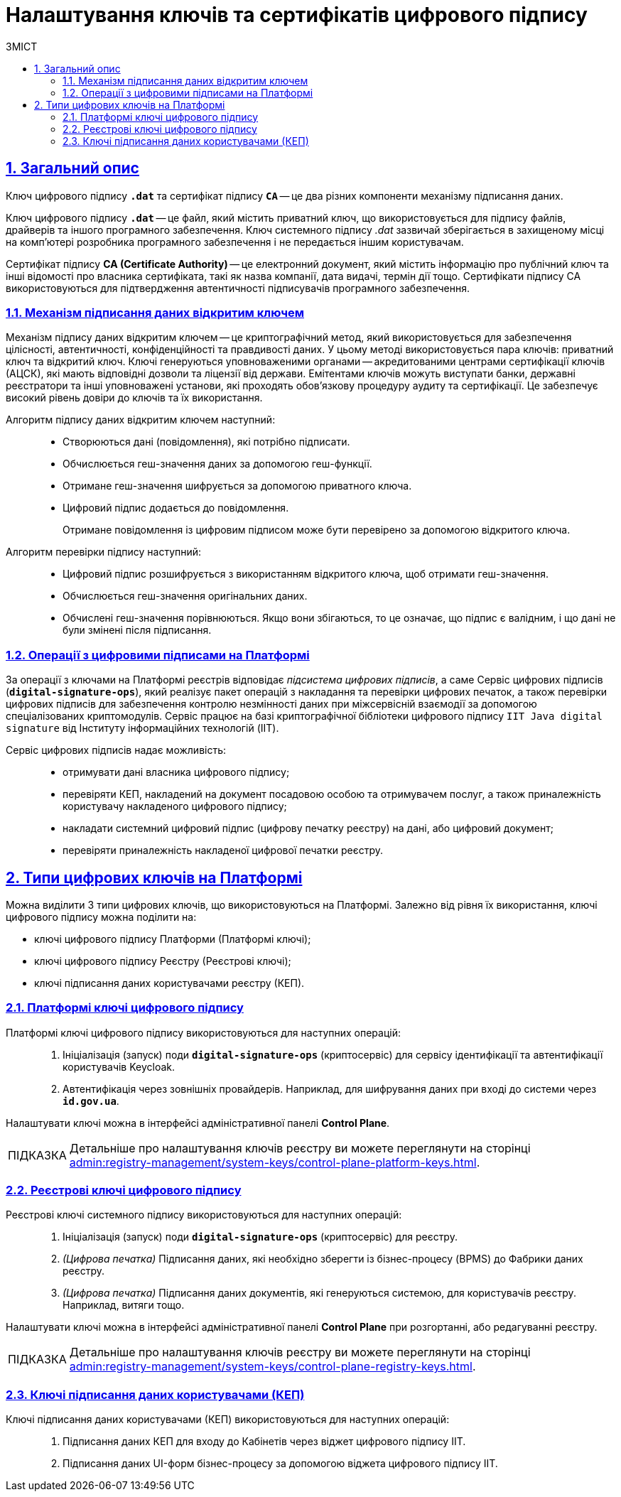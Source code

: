 :toc-title: ЗМІСТ
:toc: auto
:toclevels: 5
:experimental:
:important-caption:     ВАЖЛИВО
:note-caption:          ПРИМІТКА
:tip-caption:           ПІДКАЗКА
:warning-caption:       ПОПЕРЕДЖЕННЯ
:caution-caption:       УВАГА
:example-caption:           Приклад
:figure-caption:            Зображення
:table-caption:             Таблиця
:appendix-caption:          Додаток
:sectnums:
:sectnumlevels: 5
:sectanchors:
:sectlinks:
:partnums:

= Налаштування ключів та сертифікатів цифрового підпису

== Загальний опис

Ключ цифрового підпису `*.dat*` та сертифікат підпису *`CA`* -- це два різних компоненти механізму підписання даних.

[.underline]#Ключ цифрового підпису *`.dat*`# -- це файл, який містить приватний ключ, що використовується для підпису файлів, драйверів та іншого програмного забезпечення. Ключ системного підпису _.dat_ зазвичай зберігається в захищеному місці на комп'ютері розробника програмного забезпечення і не передається іншим користувачам.

[.underline]#Сертифікат підпису *CA (Certificate Authority)*# -- це електронний документ, який містить інформацію про публічний ключ та інші відомості про власника сертифіката, такі як назва компанії, дата видачі, термін дії тощо. Сертифікати підпису CA використовуються для підтвердження автентичності підписувачів програмного забезпечення.

[#open-key-sign-mechanism]
=== Механізм підписання даних відкритим ключем

[.underline]#Механізм підпису даних відкритим ключем# -- це криптографічний метод, який використовується для забезпечення цілісності, автентичності, конфіденційності та правдивості даних. У цьому методі використовується пара ключів: [.underline]#приватний ключ# та [.underline]#відкритий ключ#. Ключі генеруються уповноваженими органами -- акредитованими центрами сертифікації ключів (АЦСК), які мають відповідні дозволи та ліцензії від держави. Емітентами ключів можуть виступати банки, державні реєстратори та інші уповноважені установи, які проходять обов'язкову процедуру аудиту та сертифікації. Це забезпечує високий рівень довіри до ключів та їх використання.

Алгоритм підпису даних відкритим ключем наступний: ::

* Створюються дані (повідомлення), які потрібно підписати.
* Обчислюється геш-значення даних за допомогою геш-функції.
* Отримане геш-значення шифрується за допомогою приватного ключа.
* Цифровий підпис додається до повідомлення.
+
Отримане повідомлення із цифровим підписом може бути перевірено за допомогою відкритого ключа.

Алгоритм перевірки підпису наступний: ::

* Цифровий підпис розшифрується з використанням відкритого ключа, щоб отримати геш-значення.
* Обчислюється геш-значення оригінальних даних.
* Обчислені геш-значення порівнюються. Якщо вони збігаються, то це означає, що підпис є валідним, і що дані не були змінені після підписання.

[#digital-signature-ops]
=== Операції з цифровими підписами на Платформі

За операції з ключами на Платформі реєстрів відповідає _підсистема цифрових підписів_, а саме [.underline]#Сервіс цифрових підписів# (`*digital-signature-ops*`), який реалізує пакет операцій з накладання та перевірки цифрових печаток, а також перевірки цифрових підписів для забезпечення контролю незмінності даних при міжсервісній взаємодії за допомогою спеціалізованих криптомодулів. Сервіс працює на базі криптографічної бібліотеки цифрового підпису `IIT Java digital signature` від Інституту інформаційних технологій (IIT).

Сервіс цифрових підписів надає можливість: ::

* отримувати дані власника цифрового підпису;

* перевіряти КЕП, накладений на документ посадовою особою та отримувачем послуг, а також приналежність користувачу накладеного цифрового підпису;

* накладати системний цифровий підпис (цифрову печатку реєстру) на дані, або цифровий документ;

* перевіряти приналежність накладеної цифрової печатки реєстру.

== Типи цифрових ключів на Платформі

Можна виділити 3 типи цифрових ключів, що використовуються на Платформі. Залежно від рівня їх використання, ключі цифрового підпису можна поділити на:

* ключі цифрового підпису Платформи (Платформі ключі);
* ключі цифрового підпису Реєстру (Реєстрові ключі);
* ключі підписання даних користувачами реєстру (КЕП).

=== Платформі ключі цифрового підпису

Платформі ключі цифрового підпису використовуються для наступних операцій: ::

. Ініціалізація (запуск) поди `*digital-signature-ops*` (криптосервіс) для сервісу ідентифікації та автентифікації користувачів Keycloak.
. Автентифікація через зовнішніх провайдерів. Наприклад, для шифрування даних при вході до системи через *`id.gov.ua`*.

Налаштувати ключі можна в інтерфейсі адміністративної панелі *Control Plane*.

[TIP]
====
Детальніше про налаштування ключів реєстру ви можете переглянути на сторінці xref:admin:registry-management/system-keys/control-plane-platform-keys.adoc[].
====

=== Реєстрові ключі цифрового підпису

Реєстрові ключі системного підпису використовуються для наступних операцій: ::

. Ініціалізація (запуск) поди `*digital-signature-ops*` (криптосервіс) для реєстру.
. _(Цифрова печатка)_ Підписання даних, які необхідно зберегти із бізнес-процесу (BPMS) до Фабрики даних реєстру.
. _(Цифрова печатка)_ Підписання даних документів, які генеруються системою, для користувачів реєстру. Наприклад, витяги тощо.

Налаштувати ключі можна в інтерфейсі адміністративної панелі *Control Plane* при розгортанні, або редагуванні реєстру.

[TIP]
====
Детальніше про налаштування ключів реєстру ви можете переглянути на сторінці xref:admin:registry-management/system-keys/control-plane-registry-keys.adoc[].
====

=== Ключі підписання даних користувачами (КЕП)

Ключі підписання даних користувачами (КЕП) використовуються для наступних операцій: ::

. Підписання даних КЕП для входу до Кабінетів через віджет цифрового підпису IIT.
. Підписання даних UI-форм бізнес-процесу за допомогою віджета цифрового підпису IIT.

